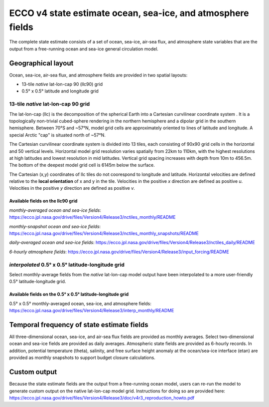 ############################################################
ECCO v4 state estimate ocean, sea-ice, and atmosphere fields
############################################################

The complete state estimate consists of a set of ocean, sea-ice, air-sea flux, and atmosphere state variables that are the output from a free-running ocean and sea-ice general circulation model. 

.. _in-layout:

*******************
Geographical layout
*******************

Ocean, sea-ice, air-sea flux, and atmosphere fields are provided in two spatial layouts:

- 13-tile *native* lat-lon-cap 90 (llc90) grid
- 0.5° x 0.5° latitude and longitude grid

13-tile *native* lat-lon-cap 90 grid
====================================

The lat-lon-cap (llc) is the decomposition of the spherical Earth into a Cartesian curvilinear coordinate system .  It is a topologically non-trivial cubed-sphere rendering in the northern hemisphere and a dipolar grid in the southern hemisphere.  Between 70°S and ~57°N, model grid cells are approximately oriented to lines of latitude and longitude.  A special Arctic "cap" is situated north of ~57°N.  

The Cartesian curvilinear coordinate system is divided into 13 tiles, each consisting of 90x90 grid cells in the horizontal and 50 vertical levels.  Horizontal model grid resolution varies spatially from 22km to 110km, with the highest resolutions at high latitudes and lowest resolution in mid latitudes. Vertical grid spacing increases with depth from 10m to 456.5m.  The bottom of the deepest model grid cell is 6145m below the surface.

The Cartesian (x,y) coordinates of llc tiles do not coorespond to longitude and latitude.  Horizontal velocities are defined relative to the **local orientation** of x and y in the tile.  Velocities in the positive *x* direction are defined as positive *u*.  Velocities in the positive *y* direction are defined as positive *v*.

.. figure:: ../figures/llc90_0.png
    :align: center
    :alt: alternate text
    :figclass: align-center


Available fields on the llc90 grid
----------------------------------

*monthly-averaged ocean and sea-ice fields*: https://ecco.jpl.nasa.gov/drive/files/Version4/Release3/nctiles_monthly/README

*monthly-snapshot ocean and sea-ice fields*: https://ecco.jpl.nasa.gov/drive/files/Version4/Release3/nctiles_monthly_snapshots/README

*daily-averaged ocean and sea-ice fields*: https://ecco.jpl.nasa.gov/drive/files/Version4/Release3/nctiles_daily/README

*6-hourly atmosphere fields*: https://ecco.jpl.nasa.gov/drive/files/Version4/Release3/input_forcing/README


*interpolated* 0.5° x 0.5° latitude-longitude grid
==================================================

Select monthly-average fields from the *native* lat-lon-cap model output have been interpolated to a more user-friendly 0.5° latitude-longitude grid.  

Available fields on the 0.5° x 0.5° latitude-longitude grid
-----------------------------------------------------------
0.5° x 0.5° monthly-averaged ocean, sea-ice, and atmosphere fields: 
https://ecco.jpl.nasa.gov/drive/files/Version4/Release3/interp_monthly/README


*******************************************
Temporal frequency of state estimate fields
*******************************************

All three-dimensional ocean, sea-ice, and air-sea flux fields are provided as monthly averages.  Select two-dimensional ocean and sea-ice fields are provided as daily averages.  Atmospheric state fields are provided as 6-hourly records.  In addition, potential temperature (theta), salinity, and free surface height anomaly at the ocean/sea-ice interface (etan) are provided as monthly snapshots to support budget closure calculations.  

*************
Custom output
*************

Because the state estimate fields are the output from a free-running ocean model, users can re-run the model to generate custom output on the native lat-lon-cap model grid.  Instructions for doing so are provided here:
https://ecco.jpl.nasa.gov/drive/files/Version4/Release3/doc/v4r3_reproduction_howto.pdf


